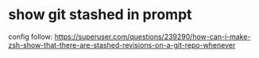 * show git stashed in prompt
config follow: https://superuser.com/questions/239290/how-can-i-make-zsh-show-that-there-are-stashed-revisions-on-a-git-repo-whenever
